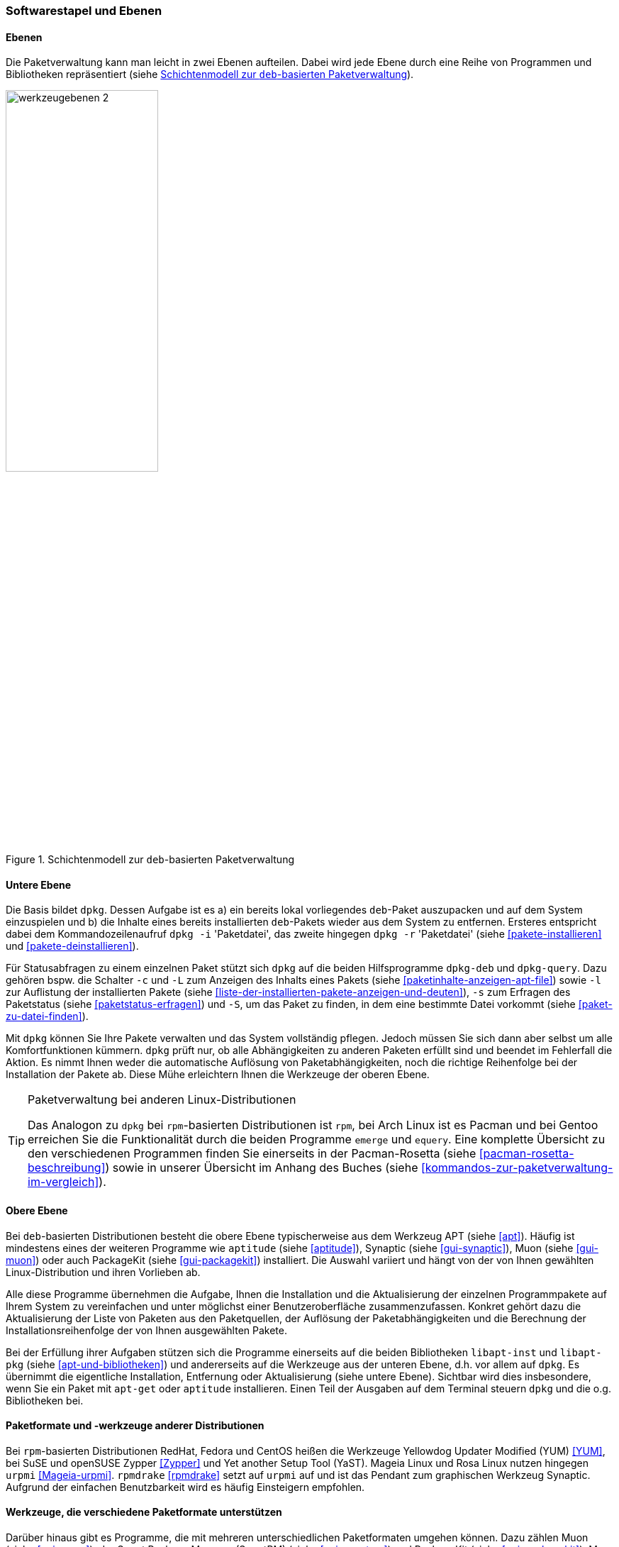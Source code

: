 // Datei: ./konzepte/software-in-paketen-organisieren/softwarestapel-und-ebenen.adoc

// Baustelle: Fertig
// Axel: Graphen-frisch-machen

[[softwarestapel-und-ebenen]]

=== Softwarestapel und Ebenen ===

==== Ebenen ====

// Stichworte für den Index
(((Softwarestapel, Ebenenmodell)))
Die Paketverwaltung kann man leicht in zwei Ebenen aufteilen. Dabei wird
jede Ebene durch eine Reihe von Programmen und Bibliotheken
repräsentiert (siehe <<fig.werkzeugebenen>>).

//image::konzepte/software-in-paketen-organisieren/werkzeugebenen.png[]
.Schichtenmodell zur `deb`-basierten Paketverwaltung
image::konzepte/software-in-paketen-organisieren/werkzeugebenen-2.png[id="fig.werkzeugebenen", width="50%"]

==== Untere Ebene ====

// Stichworte für den Index
(((dpkg, -c)))
(((dpkg, --contents)))
(((dpkg, -i)))
(((dpkg, --install)))
(((dpkg, -l)))
(((dpkg, --load-avail)))
(((dpkg, -L)))
(((dpkg, --listfiles)))
(((dpkg, -r)))
(((dpkg, --remove)))
(((dpkg, -s)))
(((dpkg, --status)))
(((dpkg, -S)))
(((dpkg, --search)))
(((dpkg-deb)))
(((dpkg-query)))
(((Softwarestapel, dpkg)))
(((Softwarestapel, untere Ebene)))
Die Basis bildet `dpkg`. Dessen Aufgabe ist es a) ein bereits lokal
vorliegendes `deb`-Paket auszupacken und auf dem System einzuspielen und
b) die Inhalte eines bereits installierten `deb`-Pakets wieder aus dem
System zu entfernen. Ersteres entspricht dabei dem Kommandozeilenaufruf
`dpkg -i` 'Paketdatei', das zweite hingegen `dpkg -r` 'Paketdatei'
(siehe <<pakete-installieren>> und <<pakete-deinstallieren>>).

Für Statusabfragen zu einem einzelnen Paket stützt sich `dpkg` auf die
beiden Hilfsprogramme `dpkg-deb` und `dpkg-query`. Dazu gehören bspw.
die Schalter `-c` und `-L` zum Anzeigen des Inhalts eines Pakets (siehe
<<paketinhalte-anzeigen-apt-file>>) sowie `-l` zur Auflistung der 
installierten Pakete (siehe <<liste-der-installierten-pakete-anzeigen-und-deuten>>), 
`-s` zum Erfragen des Paketstatus (siehe <<paketstatus-erfragen>>) und
`-S`, um das Paket zu finden, in dem eine bestimmte Datei vorkommt
(siehe <<paket-zu-datei-finden>>).

Mit `dpkg` können Sie Ihre Pakete verwalten und das System vollständig
pflegen. Jedoch müssen Sie sich dann aber selbst um alle
Komfortfunktionen kümmern. `dpkg` prüft nur, ob alle Abhängigkeiten zu
anderen Paketen erfüllt sind und beendet im Fehlerfall die Aktion. Es
nimmt Ihnen weder die automatische Auflösung von Paketabhängigkeiten,
noch die richtige Reihenfolge bei der Installation der Pakete ab. Diese
Mühe erleichtern Ihnen die Werkzeuge der oberen Ebene.

// Stichworte für den Index
(((emerge)))
(((equery)))
(((Pacman)))
(((rpm)))

[TIP] 
.Paketverwaltung bei anderen Linux-Distributionen
====
Das Analogon zu `dpkg` bei `rpm`-basierten Distributionen ist `rpm`, bei
Arch Linux ist es Pacman und bei Gentoo erreichen Sie die Funktionalität
durch die beiden Programme `emerge` und `equery`. Eine komplette
Übersicht zu den verschiedenen Programmen finden Sie einerseits in der
Pacman-Rosetta (siehe <<pacman-rosetta-beschreibung>>) sowie in unserer
Übersicht im Anhang des Buches (siehe
<<kommandos-zur-paketverwaltung-im-vergleich>>).
====

==== Obere Ebene ====

// Stichworte für den Index
(((Softwarestapel, APT)))
(((Softwarestapel, aptitude)))
(((Softwarestapel, Muon)))
(((Softwarestapel, obere Ebene)))
(((Softwarestapel, PackageKit)))
(((Softwarestapel, Synaptic)))
Bei `deb`-basierten Distributionen besteht die obere Ebene
typischerweise aus dem Werkzeug APT (siehe <<apt>>). Häufig ist
mindestens eines der weiteren Programme wie `aptitude` (siehe
<<aptitude>>), Synaptic (siehe <<gui-synaptic>>), Muon (siehe <<gui-muon>>) oder
auch PackageKit (siehe <<gui-packagekit>>) installiert. Die Auswahl
variiert und hängt von der von Ihnen gewählten Linux-Distribution und
ihren Vorlieben ab.

Alle diese Programme übernehmen die Aufgabe, Ihnen die Installation und
die Aktualisierung der einzelnen Programmpakete auf Ihrem System zu
vereinfachen und unter möglichst einer Benutzeroberfläche
zusammenzufassen. Konkret gehört dazu die Aktualisierung der Liste von
Paketen aus den Paketquellen, der Auflösung der Paketabhängigkeiten und
die Berechnung der Installationsreihenfolge der von Ihnen ausgewählten
Pakete.

// Stichworte für den Index
(((Softwarebibliotheken, libapt-inst)))
(((Softwarebibliotheken, libapt-pkg)))
Bei der Erfüllung ihrer Aufgaben stützen sich die Programme einerseits
auf die beiden Bibliotheken `libapt-inst` und `libapt-pkg` (siehe
<<apt-und-bibliotheken>>) und andererseits auf die Werkzeuge aus der
unteren Ebene, d.h. vor allem auf `dpkg`. Es übernimmt die eigentliche
Installation, Entfernung oder Aktualisierung (siehe untere Ebene).
Sichtbar wird dies insbesondere, wenn Sie ein Paket mit `apt-get` oder
`aptitude` installieren. Einen Teil der Ausgaben auf dem Terminal
steuern `dpkg` und die o.g. Bibliotheken bei.

==== Paketformate und -werkzeuge anderer Distributionen ====

// Stichworte für den Index
(((rpm)))
(((RPM)))
(((rpmdrake)))
(((urpmi)))
(((Yet another Setup Tool (YaST))))
(((Yellowdog Updater Modified (YUM))))
(((Zypper)))
Bei `rpm`-basierten Distributionen RedHat, Fedora und CentOS heißen die
Werkzeuge Yellowdog Updater Modified (YUM) <<YUM>>, bei SuSE und
openSUSE Zypper <<Zypper>> und Yet another Setup Tool (YaST). Mageia
Linux und Rosa Linux nutzen hingegen `urpmi` <<Mageia-urpmi>>.
`rpmdrake` <<rpmdrake>> setzt auf `urpmi` auf und ist das Pendant zum
graphischen Werkzeug Synaptic. Aufgrund der einfachen Benutzbarkeit wird
es häufig Einsteigern empfohlen.

==== Werkzeuge, die verschiedene Paketformate unterstützen ====

// Stichworte für den Index
(((Muon)))
(((PackageKit)))
(((SmartPM)))
(((urpmi)))
(((Yellowdog Updater Modified (YUM))))
Darüber hinaus gibt es Programme, die mit mehreren unterschiedlichen
Paketformaten umgehen können. Dazu zählen Muon (siehe <<gui-muon>>), der
Smart Package Manager (SmartPM) (siehe <<gui-smartpm>>) und PackageKit
(siehe <<gui-packagekit>>). Muon und SmartPM können die Paketformate
`deb`, `rpm` und `tar.gz` (Slackware) verarbeiten sowie die bereits oben
genannten Verwaltungen APT, YUM und `urpmi` ansprechen. Weitere
Informationen dazu finden Sie unter ``Frontends für das
Paketmanagement'' in <<frontends-fuer-das-paketmanagement>>.

// Datei (Ende): ./konzepte/software-in-paketen-organisieren/softwarestapel-und-ebenen.adoc
